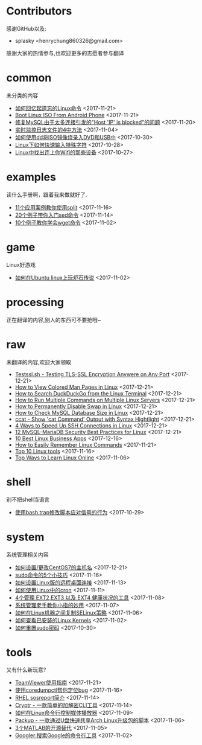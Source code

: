 * Contributors
感谢GitHub以及:
+ splasky <henrychung860326@gmail.com>

感谢大家的热情参与,也欢迎更多的志愿者参与翻译
* common
未分类的内容

+ [[https://github.com/lujun9972/linux-document/blob/master/common/How To Easily Recall Linux Commands.org][ 如何回忆起遗忘的Linux命令]]		<2017-11-21>
+ [[https://github.com/lujun9972/linux-document/blob/master/common/Boot Linux ISO From Android Phone.org][ Boot Linux ISO From Android Phone]]		<2017-11-21>
+ [[https://github.com/lujun9972/linux-document/blob/master/common/Fix Host 'IP' is blocked because of many connection errors on MySQL.org][ 修复MySQL由于太多连接引发的"Host 'IP' is blocked"的问题]]		<2017-11-20>
+ [[https://github.com/lujun9972/linux-document/blob/master/common/4 Ways to Watch or Monitor Log Files in Real Time.org][ 实时监控日志文件的4中方法]]		<2017-11-04>
+ [[https://github.com/lujun9972/linux-document/blob/master/common/how to burn iso image to dvd and usb using dd.org][ 如何使用dd将ISO镜像烧录入DVD和USB中]]		<2017-10-30>
+ [[https://github.com/lujun9972/linux-document/blob/master/common/How to Quickly Type Special Characters in Linux.org][ Linux下如何快速输入特殊字符]]		<2017-10-28>
+ [[https://github.com/lujun9972/linux-document/blob/master/common/Find Devices Connected To Your Wifi In Linux.org][ Linux中找出连上你Wifi的那些设备]]		<2017-10-27>
* examples
读什么手册啊，跟着我来做就好了.

+ [[https://github.com/lujun9972/linux-document/blob/master/examples/11 Useful split command examples for Linux systems.org][ 11个应用案例教你使用split]]		<2017-11-16>
+ [[https://github.com/lujun9972/linux-document/blob/master/examples/Learn sed command with 20 examples.org][ 20个例子带你入门sed命令]]		<2017-11-14>
+ [[https://github.com/lujun9972/linux-document/blob/master/examples/10 wget command examples.org][ 10个例子教你学会wget命令]]		<2017-11-02>
* game
Linux好游戏

+ [[https://github.com/lujun9972/linux-document/blob/master/game/play hearthstone-on-ubuntu-linux.org][ 如何在Ubuntu linux上玩炉石传说]]		<2017-11-02>
* processing
正在翻译的内容,别人的东西可不要抢哦~

* raw
未翻译的内容,欢迎大家领取

+ [[https://github.com/lujun9972/linux-document/blob/master/raw/Testssl.sh - Testing TLS-SSL Encryption Anywere on Any Port.org][ Testssl.sh - Testing TLS-SSL Encryption Anywere on Any Port]]		<2017-12-21>
+ [[https://github.com/lujun9972/linux-document/blob/master/raw/How to View Colored Man Pages in Linux.org][ How to View Colored Man Pages in Linux]]		<2017-12-21>
+ [[https://github.com/lujun9972/linux-document/blob/master/raw/How to Search DuckDuckGo from the Linux Terminal.org][ How to Search DuckDuckGo from the Linux Terminal]]		<2017-12-21>
+ [[https://github.com/lujun9972/linux-document/blob/master/raw/How to Run Multiple Commands on Multiple Linux Servers.org][ How to Run Multiple Commands on Multiple Linux Servers]]		<2017-12-21>
+ [[https://github.com/lujun9972/linux-document/blob/master/raw/How to Permanently Disable Swap in Linux.org][ How to Permanently Disable Swap in Linux]]		<2017-12-21>
+ [[https://github.com/lujun9972/linux-document/blob/master/raw/How to Check MySQL Database Size in Linux.org][ How to Check MySQL Database Size in Linux]]		<2017-12-21>
+ [[https://github.com/lujun9972/linux-document/blob/master/raw/ccat - Show 'cat Command' Output with Syntax Hightlight.org][ ccat - Show 'cat Command' Output with Syntax Hightlight]]		<2017-12-21>
+ [[https://github.com/lujun9972/linux-document/blob/master/raw/4 Ways to Speed Up SSH Connections in Linux.org][ 4 Ways to Speed Up SSH Connections in Linux]]		<2017-12-21>
+ [[https://github.com/lujun9972/linux-document/blob/master/raw/12 MySQL-MariaDB Security Best Practices for Linux.org][ 12 MySQL-MariaDB Security Best Practices for Linux]]		<2017-12-21>
+ [[https://github.com/lujun9972/linux-document/blob/master/raw/10 Best Linux Business Apps.org][ 10 Best Linux Business Apps]]		<2017-12-16>
+ [[https://github.com/lujun9972/linux-document/blob/master/raw/How to Easily Remember Linux Commands.org][ How to Easily Remember Linux Commands]]		<2017-11-21>
+ [[https://github.com/lujun9972/linux-document/blob/master/raw/Top 10 Linux tools.org][ Top 10 Linux tools]]		<2017-11-16>
+ [[https://github.com/lujun9972/linux-document/blob/master/raw/Top Ways to Learn Linux Online.org][ Top Ways to Learn Linux Online]]		<2017-11-06>
* shell
别不把shell当语言

+ [[https://github.com/lujun9972/linux-document/blob/master/shell/How to modify scripts behavior on signals using bash traps.org][ 使用bash trap修改脚本应对信号的行为]]		<2017-10-29>
* system
系统管理相关内容

+ [[https://github.com/lujun9972/linux-document/blob/master/system/How To Set or Change Hostname in CentOS 7.org][ 如何设置/更改CentOS7的主机名]]		<2017-12-21>
+ [[https://github.com/lujun9972/linux-document/blob/master/system/5 tricks for using the sudo command.org][ sudo命令的5个小技巧]]		<2017-11-16>
+ [[https://github.com/lujun9972/linux-document/blob/master/system/How to Set Up Easy Remote Desktop Access in linux.org][ 如何设置Linux版的远程桌面连接]]		<2017-11-13>
+ [[https://github.com/lujun9972/linux-document/blob/master/system/How to use cron in Linux.org][ 如何使用Linux中的cron]]		<2017-11-11>
+ [[https://github.com/lujun9972/linux-document/blob/master/system/4 Tools to Manage EXT2,EXT3 and EXT4 Health in Linux.org][ 4个管理 EXT2,EXT3 以及 EXT4 健康状况的工具]]		<2017-11-08>
+ [[https://github.com/lujun9972/linux-document/blob/master/system/The Pinky Finger habits Of Experienced Sysadmins.org][ 系统管理老手教你小指的妙用]]		<2017-11-07>
+ [[https://github.com/lujun9972/linux-document/blob/master/system/How to replicate SELinux policies among Linux machines.org][ 如何在Linux机器之间复制SELinux策略]]		<2017-11-06>
+ [[https://github.com/lujun9972/linux-document/blob/master/system/How To Check Installed Linux Kernels.org][ 如何查看已安装的Linux Kernels]]		<2017-11-02>
+ [[https://github.com/lujun9972/linux-document/blob/master/system/how to reset sudo password.org][ 如何重置sudo密码]]		<2017-10-30>
* tools
又有什么新玩意?

+ [[https://github.com/lujun9972/linux-document/blob/master/tools/How to Install and Use TeamViewer on Linux.org][ TeamViewer使用指南]]		<2017-11-21>
+ [[https://github.com/lujun9972/linux-document/blob/master/tools/File better bugs with coredumpctl.org][ 使用coredumpctl帮你定位bug]]		<2017-11-16>
+ [[https://github.com/lujun9972/linux-document/blob/master/tools/sosreport in RHEL.org][ RHEL sosreport简介]]		<2017-11-14>
+ [[https://github.com/lujun9972/linux-document/blob/master/tools/Cryptr - A Simple CLI Utility To Encrypt And Decrypt File.org][ Cryptr - 一款简单的加解密CLI工具]]		<2017-11-14>
+ [[https://github.com/lujun9972/linux-document/blob/master/tools/How To Control Media Players From Commandline In Linux.org][ 如何在Linux命令行控制媒体播放器]]		<2017-11-09>
+ [[https://github.com/lujun9972/linux-document/blob/master/tools/Packup - A Script To Quickly Share Updates Via USB Drive In Arch Linux.org][ Packup - 一款通过U盘快速共享Arch Linux升级包的脚本]]		<2017-11-06>
+ [[https://github.com/lujun9972/linux-document/blob/master/tools/3 open source alternatives to MATLAB.org][ 3个MATLAB的开源替代]]		<2017-11-05>
+ [[https://github.com/lujun9972/linux-document/blob/master/tools/Googler:A Command Line Tool To Search Google.org][ Googler:搜索Google的命令行工具]]		<2017-11-02>
